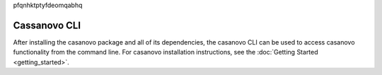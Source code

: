 ..
   This is just a random sequence of letters so the custom javascript can
   ensure it is running on the correct page before running any filtering
   operations
pfqnhktptyfdeomqabhq

Cassanovo CLI
==============

After installing the casanovo package and all of its dependencies, the casanovo CLI
can be used to access casanovo functionality from the command line. For casanovo installation
instructions, see the :doc:`Getting Started <getting_started>`.

.. click:: casanovo.casanovo:main
   :prog: casanovo
   :nested: full
   :commands: configure, evaluate, sequence, train, version